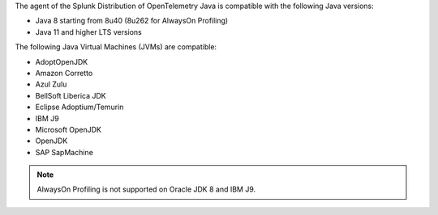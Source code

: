 The agent of the Splunk Distribution of OpenTelemetry Java is compatible with the following Java versions:

- Java 8 starting from 8u40 (8u262 for AlwaysOn Profiling)
- Java 11 and higher LTS versions

The following Java Virtual Machines (JVMs) are compatible:

- AdoptOpenJDK
- Amazon Corretto
- Azul Zulu
- BellSoft Liberica JDK
- Eclipse Adoptium/Temurin
- IBM J9
- Microsoft OpenJDK
- OpenJDK
- SAP SapMachine

.. note:: AlwaysOn Profiling is not supported on Oracle JDK 8 and IBM J9.
